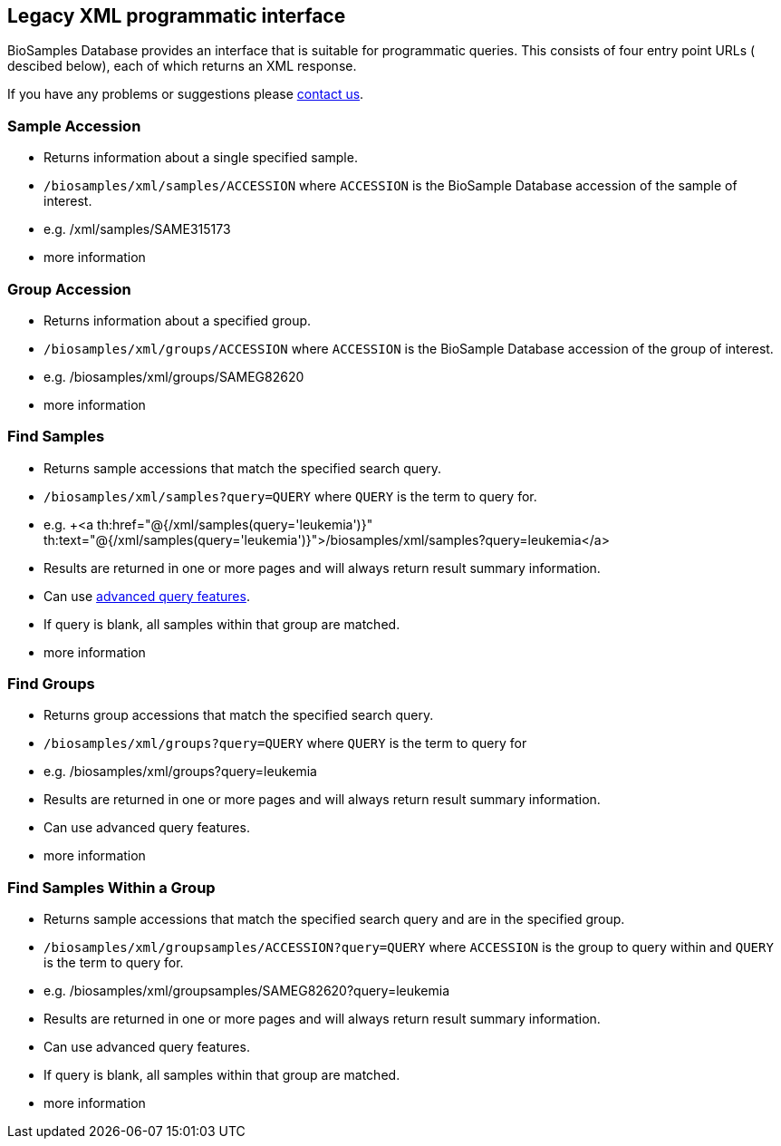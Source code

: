 == Legacy XML programmatic interface

BioSamples Database provides an interface that is suitable for programmatic queries. This consists of four entry point URLs ( descibed below), each of which returns an XML response.

If you have any problems or suggestions please mailto:biosamples@ebi.ac.uk[contact us].

=== Sample Accession

- Returns information about a single specified sample.
- `/biosamples/xml/samples/ACCESSION` where `ACCESSION` is the BioSample Database accession of the sample of interest.
- e.g. +++<a th:href="@{/xml/samples/SAME315173}" th:text="@{/xml/samples/SAME315173}">/xml/samples/SAME315173</a>+++
- +++<a th:href="@{/help/legacy_xml_api_sample_accession}">more information</a>+++

=== Group Accession

- Returns information about a specified group.
- `/biosamples/xml/groups/ACCESSION` where `ACCESSION` is the BioSample Database accession of the group of interest.
- e.g. +++<a th:href="@{/xml/groups/SAMEG82620}" th:text="@{/xml/groups/SAMEG82620}">/biosamples/xml/groups/SAMEG82620</a>+++
- +++<a th:href="@{/help/legacy_xml_api_group_accession}">more information</a>+++

=== Find Samples

- Returns sample accessions that match the specified search query.
- `/biosamples/xml/samples?query=QUERY` where `QUERY` is the term to query for.
- e.g. +++<a th:href="@{/xml/samples(query='leukemia')}" th:text="@{/xml/samples(query='leukemia')}">/biosamples/xml/samples?query=leukemia</a>
- Results are returned in one or more pages and will always return result summary information.
- Can use link:/biosamples/help/search[advanced query features].
- If query is blank, all samples within that group are matched.
- +++<a th:href="@{/help/legacy_xml_api_find_samples}">more information</a>+++

=== Find Groups

- Returns group accessions that match the specified search query.
- `/biosamples/xml/groups?query=QUERY` where `QUERY` is the term to query for
- e.g. +++<a th:href="@{/xml/groups(query='leukemia')}" th:text="@{/xml/groups(query='leukemia')}">/biosamples/xml/groups?query=leukemia</a>+++
- Results are returned in one or more pages and will always return result summary information.
- Can use +++<a th:href="@{/help/search}">advanced query features</a>+++.
- +++<a th:href="@{/help/legacy_xml_api_find_groups}">more information</a>+++

=== Find Samples Within a Group

- Returns sample accessions that match the specified search query and are in the specified group.
- `/biosamples/xml/groupsamples/ACCESSION?query=QUERY` where `ACCESSION` is the group to query within and `QUERY` is the term to query for.
- e.g. +++<a th:href="@{/xml/groupsamples/SAMEG82620(query='leukemia')}" th:text="@{/xml/groupsamples/SAMEG82620(query='leukemia')}">/biosamples/xml/groupsamples/SAMEG82620?query=leukemia</a>+++
- Results are returned in one or more pages and will always return result summary information.
- Can use +++<a th:href="@{/help/search}">advanced query features</a>+++.
- If query is blank, all samples within that group are matched.
- +++<a th:href="@{/help/legacy_xml_api_find_samples_inside_groups}">more information</a>+++

